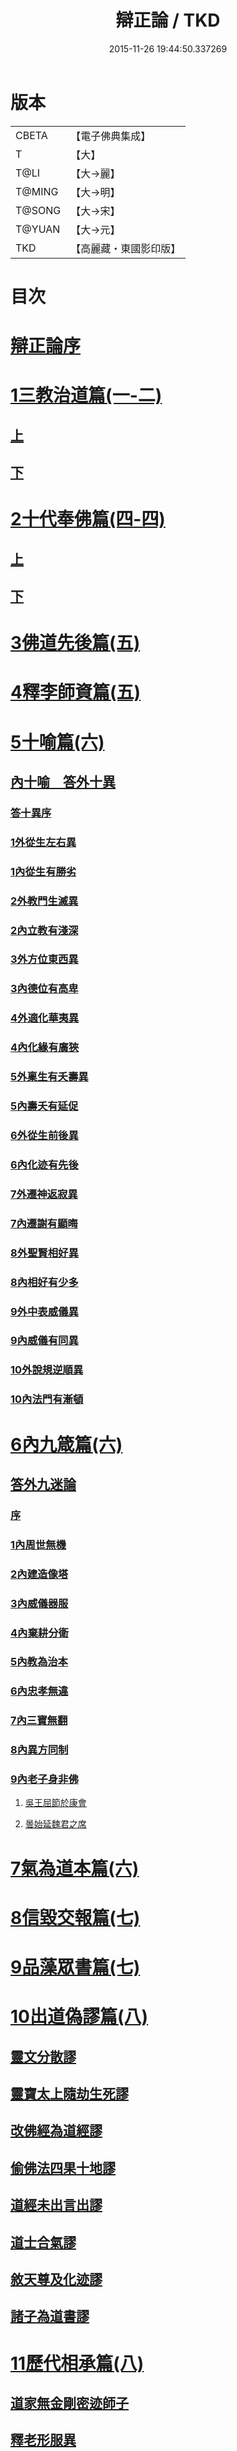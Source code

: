 #+TITLE: 辯正論 / TKD
#+DATE: 2015-11-26 19:44:50.337269
* 版本
 |     CBETA|【電子佛典集成】|
 |         T|【大】     |
 |      T@LI|【大→麗】   |
 |    T@MING|【大→明】   |
 |    T@SONG|【大→宋】   |
 |    T@YUAN|【大→元】   |
 |       TKD|【高麗藏・東國影印版】|

* 目次
* [[file:KR6r0143_001.txt::001-0489c15][辯正論序]]
* [[file:KR6r0143_001.txt::0490b16][1三教治道篇(一-二)]]
** [[file:KR6r0143_001.txt::0490b16][上]]
** [[file:KR6r0143_002.txt::002-0497a18][下]]
* [[file:KR6r0143_003.txt::003-0502c8][2十代奉佛篇(四-四)]]
** [[file:KR6r0143_003.txt::003-0502c8][上]]
** [[file:KR6r0143_004.txt::004-0510a6][下]]
* [[file:KR6r0143_005.txt::005-0520c27][3佛道先後篇(五)]]
* [[file:KR6r0143_005.txt::0522c13][4釋李師資篇(五)]]
* [[file:KR6r0143_006.txt::006-0524c27][5十喻篇(六)]]
** [[file:KR6r0143_006.txt::0526c8][內十喻　答外十異]]
*** [[file:KR6r0143_006.txt::0526c14][答十異序]]
*** [[file:KR6r0143_006.txt::0526c22][1外從生左右異]]
*** [[file:KR6r0143_006.txt::0526c26][1內從生有勝劣]]
*** [[file:KR6r0143_006.txt::0527a19][2外教門生滅異]]
*** [[file:KR6r0143_006.txt::0527a25][2內立教有淺深]]
*** [[file:KR6r0143_006.txt::0527b10][3外方位東西異]]
*** [[file:KR6r0143_006.txt::0527b24][3內德位有高卑]]
*** [[file:KR6r0143_006.txt::0527c15][4外適化華夷異]]
*** [[file:KR6r0143_006.txt::0527c20][4內化緣有廣狹]]
*** [[file:KR6r0143_006.txt::0528a5][5外稟生有夭壽異]]
*** [[file:KR6r0143_006.txt::0528a12][5內壽夭有延促]]
*** [[file:KR6r0143_006.txt::0528b8][6外從生前後異]]
*** [[file:KR6r0143_006.txt::0528b14][6內化迹有先後]]
*** [[file:KR6r0143_006.txt::0528b27][7外遷神返寂異]]
*** [[file:KR6r0143_006.txt::0528c4][7內遷謝有顯晦]]
*** [[file:KR6r0143_006.txt::0528c17][8外聖賢相好異]]
*** [[file:KR6r0143_006.txt::0528c23][8內相好有少多]]
*** [[file:KR6r0143_006.txt::0529a17][9外中表威儀異]]
*** [[file:KR6r0143_006.txt::0529a26][9內威儀有同異]]
*** [[file:KR6r0143_006.txt::0529b10][10外說規逆順異]]
*** [[file:KR6r0143_006.txt::0529b17][10內法門有漸頓]]
* [[file:KR6r0143_006.txt::0529c4][6內九箴篇(六)]]
** [[file:KR6r0143_006.txt::0529c5][答外九迷論]]
*** [[file:KR6r0143_006.txt::0529c11][序]]
*** [[file:KR6r0143_006.txt::0529c23][1內周世無機]]
*** [[file:KR6r0143_006.txt::0530b9][2內建造像塔]]
*** [[file:KR6r0143_006.txt::0531a27][3內威儀器服]]
*** [[file:KR6r0143_006.txt::0531c8][4內棄耕分衛]]
*** [[file:KR6r0143_006.txt::0532b11][5內教為治本]]
*** [[file:KR6r0143_006.txt::0533a5][6內忠孝無違]]
*** [[file:KR6r0143_006.txt::0533b26][7內三寶無翻]]
*** [[file:KR6r0143_006.txt::0534a14][8內異方同制]]
*** [[file:KR6r0143_006.txt::0535b14][9內老子身非佛]]
**** [[file:KR6r0143_006.txt::0535b28][吳王屈節於康會]]
**** [[file:KR6r0143_006.txt::0535c4][曇始延魏君之席]]
* [[file:KR6r0143_006.txt::0536a20][7氣為道本篇(六)]]
* [[file:KR6r0143_007.txt::007-0537b7][8信毀交報篇(七)]]
* [[file:KR6r0143_007.txt::0541a5][9品藻眾書篇(七)]]
* [[file:KR6r0143_008.txt::008-0542c19][10出道偽謬篇(八)]]
** [[file:KR6r0143_008.txt::008-0542c24][靈文分散謬]]
** [[file:KR6r0143_008.txt::0543a12][靈寶太上隨劫生死謬]]
** [[file:KR6r0143_008.txt::0543b15][改佛經為道經謬]]
** [[file:KR6r0143_008.txt::0545a1][偷佛法四果十地謬]]
** [[file:KR6r0143_008.txt::0545b8][道經未出言出謬]]
** [[file:KR6r0143_008.txt::0545c13][道士合氣謬]]
** [[file:KR6r0143_008.txt::0546a11][敘天尊及化迹謬]]
** [[file:KR6r0143_008.txt::0546b8][諸子為道書謬]]
* [[file:KR6r0143_008.txt::0547a17][11歷代相承篇(八)]]
** [[file:KR6r0143_008.txt::0547a22][道家無金剛密迹師子]]
** [[file:KR6r0143_008.txt::0547c17][釋老形服異]]
** [[file:KR6r0143_008.txt::0548a1][道家節日]]
** [[file:KR6r0143_008.txt::0548a9][鍾幡不同]]
** [[file:KR6r0143_008.txt::0548c1][器名不同]]
** [[file:KR6r0143_008.txt::0548c16][不合行城]]
** [[file:KR6r0143_008.txt::0548c24][依法朝拜]]
** [[file:KR6r0143_008.txt::0549a3][請立經目]]
** [[file:KR6r0143_008.txt::0549a17][玄都東華非觀]]
* [[file:KR6r0143_008.txt::0549b4][12歸心有地篇(八)]]
** [[file:KR6r0143_008.txt::0549b5][梁武捨道詔文]]
*** [[file:KR6r0143_008.txt::0549c21][邵陵王啟]]
** [[file:KR6r0143_008.txt::0550a21][勅捨老子受菩薩戒文]]
*** [[file:KR6r0143_008.txt::0550a25][與尚書右僕射蔡國公書]]
* 卷
** [[file:KR6r0143_001.txt][辯正論 1]]
** [[file:KR6r0143_002.txt][辯正論 2]]
** [[file:KR6r0143_003.txt][辯正論 3]]
** [[file:KR6r0143_004.txt][辯正論 4]]
** [[file:KR6r0143_005.txt][辯正論 5]]
** [[file:KR6r0143_006.txt][辯正論 6]]
** [[file:KR6r0143_007.txt][辯正論 7]]
** [[file:KR6r0143_008.txt][辯正論 8]]
